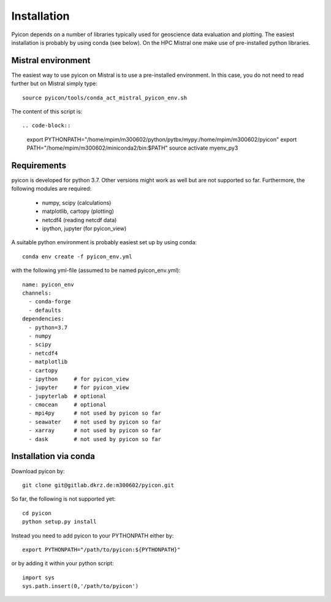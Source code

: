 Installation
------------

Pyicon depends on a number of libraries typically used for geoscience data evaluation and plotting. 
The easiest installation is probably by using conda (see below). 
On the HPC Mistral one make use of pre-installed python libraries.

Mistral environment
^^^^^^^^^^^^^^^^^^^

The easiest way to use pyicon on Mistral is to use a pre-installed environment.
In this case, you do not need to read further but on Mistral simply type::

  source pyicon/tools/conda_act_mistral_pyicon_env.sh

The content of this script is::

.. code-block::

 export PYTHONPATH="/home/mpim/m300602/python/pytbx/mypy:/home/mpim/m300602/pyicon"
 export PATH="/home/mpim/m300602/miniconda2/bin:$PATH"
 source activate myenv_py3


Requirements
^^^^^^^^^^^^

pyicon is developed for python 3.7. Other versions might work as well but are not supported so far.
Furthermore, the following modules are required:

  * numpy, scipy (calculations)
  * matplotlib, cartopy (plotting)
  * netcdf4 (reading netcdf data)
  * ipython, jupyter (for pyicon_view)

A suitable python environment is probably easiest set up by using conda::

  conda env create -f pyicon_env.yml 

with the following yml-file (assumed to be named pyicon_env.yml)::

  name: pyicon_env
  channels:
    - conda-forge
    - defaults
  dependencies:
    - python=3.7
    - numpy
    - scipy
    - netcdf4
    - matplotlib
    - cartopy
    - ipython     # for pyicon_view
    - jupyter     # for pyicon_view
    - jupyterlab  # optional
    - cmocean     # optional
    - mpi4py      # not used by pyicon so far
    - seawater    # not used by pyicon so far
    - xarray      # not used by pyicon so far
    - dask        # not used by pyicon so far

Installation via conda
^^^^^^^^^^^^^^^^^^^^^^

Download pyicon by::
  
  git clone git@gitlab.dkrz.de:m300602/pyicon.git

So far, the following is not supported yet::

  cd pyicon
  python setup.py install

Instead you need to add pyicon to your PYTHONPATH either by::
  
  export PYTHONPATH="/path/to/pyicon:${PYTHONPATH}"

or by adding it within your python script::
  
  import sys
  sys.path.insert(0,'/path/to/pyicon')
